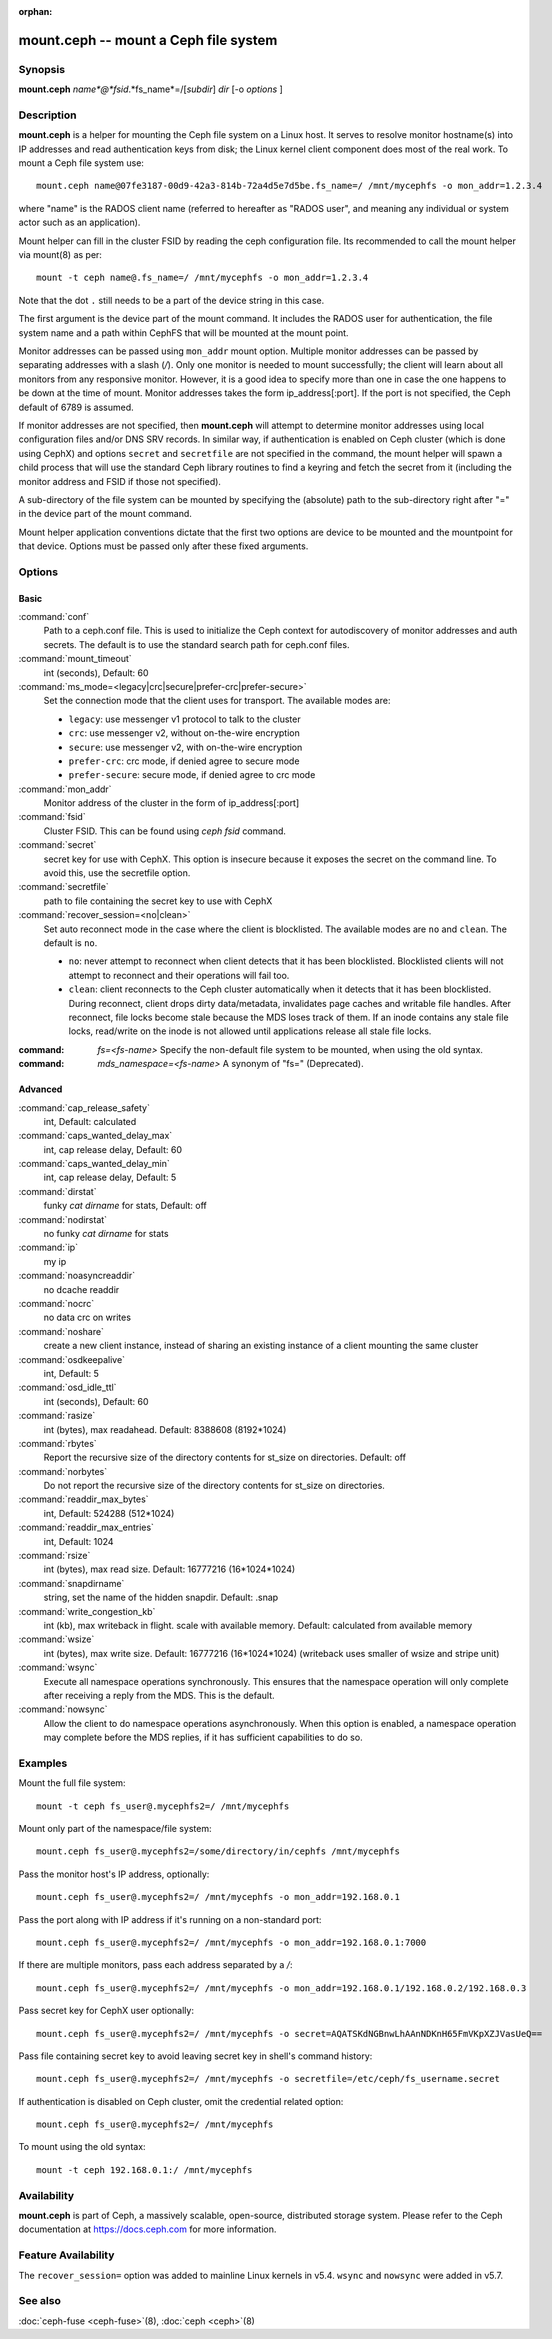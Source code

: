 :orphan:

========================================
 mount.ceph -- mount a Ceph file system
========================================

.. program:: mount.ceph

Synopsis
========

| **mount.ceph** *name*@*fsid*.*fs_name*=/[*subdir*] *dir* [-o *options* ]


Description
===========

**mount.ceph** is a helper for mounting the Ceph file system on a Linux host.
It serves to resolve monitor hostname(s) into IP addresses and read
authentication keys from disk; the Linux kernel client component does most of
the real work. To mount a Ceph file system use::

  mount.ceph name@07fe3187-00d9-42a3-814b-72a4d5e7d5be.fs_name=/ /mnt/mycephfs -o mon_addr=1.2.3.4

where "name" is the RADOS client name (referred to hereafter as "RADOS user",
and meaning any individual or system actor such as an application). 

Mount helper can fill in the cluster FSID by reading the ceph configuration file.
Its recommended to call the mount helper via mount(8) as per::

  mount -t ceph name@.fs_name=/ /mnt/mycephfs -o mon_addr=1.2.3.4

Note that the dot ``.`` still needs to be a part of the device string in this case.

The first argument is the device part of the mount command. It includes the
RADOS user for authentication, the file system name and a path within CephFS
that will be mounted at the mount point.

Monitor addresses can be passed using ``mon_addr`` mount option. Multiple monitor
addresses can be passed by separating addresses with a slash (`/`). Only one
monitor is needed to mount successfully; the client will learn about all monitors
from any responsive monitor. However, it is a good idea to specify more than one
in case the one happens to be down at the time of mount. Monitor addresses takes
the form ip_address[:port]. If the port is not specified, the Ceph default of 6789
is assumed.

If monitor addresses are not specified, then **mount.ceph** will attempt to determine
monitor addresses using local configuration files and/or DNS SRV records. In similar
way, if authentication is enabled on Ceph cluster (which is done using CephX) and
options ``secret`` and ``secretfile`` are not specified in the command, the mount
helper will spawn a child process that will use the standard Ceph library routines
to find a keyring and fetch the secret from it (including the monitor address and
FSID if those not specified).

A sub-directory of the file system can be mounted by specifying the (absolute)
path to the sub-directory right after "=" in the device part of the mount command.

Mount helper application conventions dictate that the first two options are
device to be mounted and the mountpoint for that device. Options must be
passed only after these fixed arguments.


Options
=======

Basic
-----

:command:`conf`
    Path to a ceph.conf file. This is used to initialize the Ceph context
    for autodiscovery of monitor addresses and auth secrets. The default is
    to use the standard search path for ceph.conf files.

:command:`mount_timeout`
    int (seconds), Default: 60

:command:`ms_mode=<legacy|crc|secure|prefer-crc|prefer-secure>`
    Set the connection mode that the client uses for transport. The available
    modes are:

    - ``legacy``: use messenger v1 protocol to talk to the cluster

    - ``crc``: use messenger v2, without on-the-wire encryption

    - ``secure``: use messenger v2, with on-the-wire encryption

    - ``prefer-crc``: crc mode, if denied agree to secure mode

    - ``prefer-secure``: secure mode, if denied agree to crc mode

:command:`mon_addr`
    Monitor address of the cluster in the form of ip_address[:port]

:command:`fsid`
    Cluster FSID. This can be found using `ceph fsid` command.

:command:`secret`
    secret key for use with CephX. This option is insecure because it exposes
    the secret on the command line. To avoid this, use the secretfile option.

:command:`secretfile`
    path to file containing the secret key to use with CephX

:command:`recover_session=<no|clean>`
    Set auto reconnect mode in the case where the client is blocklisted. The
    available modes are ``no`` and ``clean``. The default is ``no``.

    - ``no``: never attempt to reconnect when client detects that it has been
      blocklisted. Blocklisted clients will not attempt to reconnect and
      their operations will fail too.

    - ``clean``: client reconnects to the Ceph cluster automatically when it
      detects that it has been blocklisted. During reconnect, client drops
      dirty data/metadata, invalidates page caches and writable file handles.
      After reconnect, file locks become stale because the MDS loses track of
      them. If an inode contains any stale file locks, read/write on the inode
      is not allowed until applications release all stale file locks.

:command: `fs=<fs-name>`
    Specify the non-default file system to be mounted, when using the old syntax.

:command: `mds_namespace=<fs-name>`
    A synonym of "fs=" (Deprecated).

Advanced
--------
:command:`cap_release_safety`
    int, Default: calculated

:command:`caps_wanted_delay_max`
    int, cap release delay, Default: 60

:command:`caps_wanted_delay_min`
    int, cap release delay, Default: 5

:command:`dirstat`
    funky `cat dirname` for stats, Default: off

:command:`nodirstat`
    no funky `cat dirname` for stats

:command:`ip`
    my ip

:command:`noasyncreaddir`
    no dcache readdir

:command:`nocrc`
    no data crc on writes

:command:`noshare`
    create a new client instance, instead of sharing an existing instance of
    a client mounting the same cluster

:command:`osdkeepalive`
    int, Default: 5

:command:`osd_idle_ttl`
    int (seconds), Default: 60

:command:`rasize`
    int (bytes), max readahead. Default: 8388608 (8192*1024)

:command:`rbytes`
    Report the recursive size of the directory contents for st_size on
    directories.  Default: off

:command:`norbytes`
    Do not report the recursive size of the directory contents for
    st_size on directories.

:command:`readdir_max_bytes`
    int, Default: 524288 (512*1024)

:command:`readdir_max_entries`
    int, Default: 1024

:command:`rsize`
    int (bytes), max read size. Default: 16777216 (16*1024*1024)

:command:`snapdirname`
    string, set the name of the hidden snapdir. Default: .snap

:command:`write_congestion_kb`
    int (kb), max writeback in flight. scale with available
    memory. Default: calculated from available memory

:command:`wsize`
    int (bytes), max write size. Default: 16777216 (16*1024*1024) (writeback
    uses smaller of wsize and stripe unit)

:command:`wsync`
    Execute all namespace operations synchronously. This ensures that the
    namespace operation will only complete after receiving a reply from
    the MDS. This is the default.

:command:`nowsync`
    Allow the client to do namespace operations asynchronously. When this
    option is enabled, a namespace operation may complete before the MDS
    replies, if it has sufficient capabilities to do so.

Examples
========

Mount the full file system::

    mount -t ceph fs_user@.mycephfs2=/ /mnt/mycephfs

Mount only part of the namespace/file system::

    mount.ceph fs_user@.mycephfs2=/some/directory/in/cephfs /mnt/mycephfs

Pass the monitor host's IP address, optionally::

    mount.ceph fs_user@.mycephfs2=/ /mnt/mycephfs -o mon_addr=192.168.0.1

Pass the port along with IP address if it's running on a non-standard port::

    mount.ceph fs_user@.mycephfs2=/ /mnt/mycephfs -o mon_addr=192.168.0.1:7000

If there are multiple monitors, pass each address separated by a `/`::

   mount.ceph fs_user@.mycephfs2=/ /mnt/mycephfs -o mon_addr=192.168.0.1/192.168.0.2/192.168.0.3

Pass secret key for CephX user optionally::

    mount.ceph fs_user@.mycephfs2=/ /mnt/mycephfs -o secret=AQATSKdNGBnwLhAAnNDKnH65FmVKpXZJVasUeQ==

Pass file containing secret key to avoid leaving secret key in shell's command
history::

    mount.ceph fs_user@.mycephfs2=/ /mnt/mycephfs -o secretfile=/etc/ceph/fs_username.secret

If authentication is disabled on Ceph cluster, omit the credential related option::

    mount.ceph fs_user@.mycephfs2=/ /mnt/mycephfs

To mount using the old syntax::

    mount -t ceph 192.168.0.1:/ /mnt/mycephfs

Availability
============

**mount.ceph** is part of Ceph, a massively scalable, open-source, distributed
storage system. Please refer to the Ceph documentation at https://docs.ceph.com
for more information.

Feature Availability
====================

The ``recover_session=`` option was added to mainline Linux kernels in v5.4.
``wsync`` and ``nowsync`` were added in v5.7.

See also
========

:doc:`ceph-fuse <ceph-fuse>`\(8),
:doc:`ceph <ceph>`\(8)
